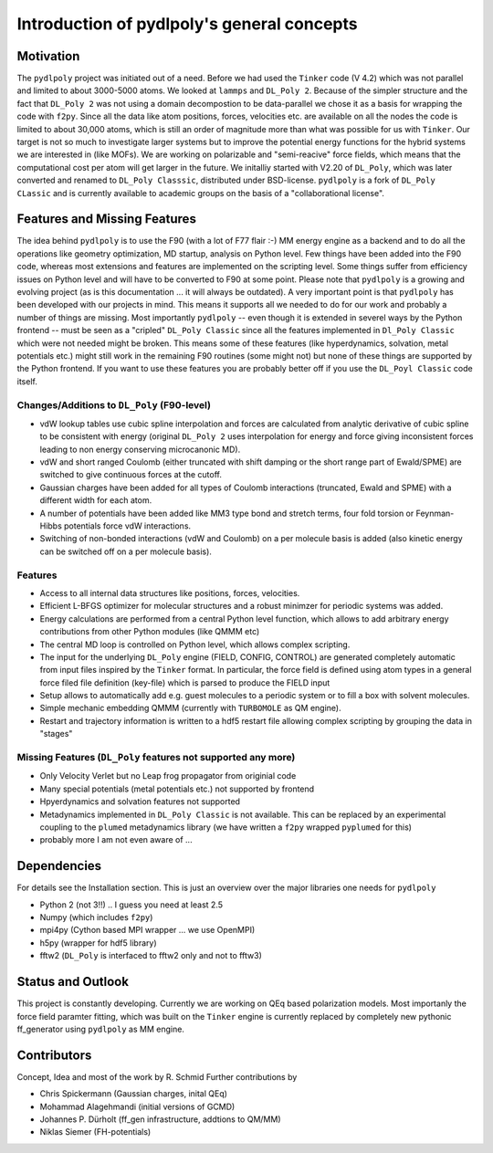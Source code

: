 .. _introduction:

*******************************************
Introduction of pydlpoly's general concepts
*******************************************

.. _motivation:

Motivation
==========

The ``pydlpoly`` project was initiated out of a need. Before we had used the ``Tinker`` code (V 4.2)
which was not parallel and limited to about 3000-5000 atoms. We looked at ``lammps`` and ``DL_Poly 2``.
Because of the simpler structure and the fact that ``DL_Poly 2`` was not using a domain decompostion to be 
data-parallel we chose it as a basis for wrapping the code with ``f2py``. Since all the data like atom positions,
forces, velocities etc. are available on all the nodes the code is limited to about 30,000 atoms, which is still
an order of magnitude more than what was possible for us with ``Tinker``. Our target is not so much to investigate
larger systems but to improve the potential energy functions for the hybrid systems we are interested in (like MOFs).
We are working on polarizable and "semi-reacive" force fields, which means that the computational cost per atom will 
get larger in the future. We initalliy started with V2.20 of ``DL_Poly``, which was later converted and renamed to 
``DL_Poly Classsic``, distributed under BSD-license. ``pydlpoly`` is a fork of ``DL_Poly CLassic`` and is currently 
available to academic groups on the basis of a "collaborational license".

.. _features:

Features and Missing Features
=============================

The idea behind ``pydlpoly`` is to use the F90 (with a lot of F77 flair :-) MM energy engine as a backend and to do all
the operations like geometry optimization, MD startup, analysis on Python level. Few things have been added into the F90
code, whereas most extensions and features are implemented on the scripting level. Some things suffer from efficiency issues on
Python level and will have to be converted to F90 at some point. Please note that ``pydlpoly`` is a growing and evolving 
project (as is this documentation ... it will always be outdated). A very important point is that ``pydlpoly`` has been developed
with our projects in mind. This means it supports all we needed to do for our work and probably a number of things are missing.
Most importantly ``pydlpoly`` -- even though it is extended in severel ways by the Python frontend -- must be seen as a "cripled"
``DL_Poly Classic`` since all the features implemented in ``Dl_Poly Classic`` which were not needed might be broken. This means some
of these features (like hyperdynamics, solvation, metal potentials etc.) might still work in the remaining F90 routines
(some might not) but none of these things are supported by the Python frontend. If you want to use these features you are probably
better off if you use the ``DL_Poyl Classic`` code itself.

Changes/Additions to ``DL_Poly`` (F90-level)
--------------------------------------------

* vdW lookup tables use cubic spline interpolation and forces are calculated from analytic derivative of cubic
  spline to be consistent with energy (original ``DL_Poly 2`` uses interpolation for energy and force giving inconsistent
  forces leading to non energy conserving microcanonic MD).
* vdW and short ranged Coulomb (either truncated with shift damping or the short range part of Ewald/SPME) are switched to
  give continuous forces at the cutoff.
* Gaussian charges have been added for all types of Coulomb interactions (truncated, Ewald and SPME) with a different
  width for each atom.
* A number of potentials have been added like MM3 type bond and stretch terms, four fold torsion or Feynman-Hibbs potentials force
  vdW interactions.
* Switching of non-bonded interactions (vdW and Coulomb) on a per molecule basis is added (also kinetic energy can be switched off 
  on a per molecule basis).
  
Features
--------

* Access to all internal data structures like positions, forces, velocities.
* Efficient L-BFGS optimizer for molecular structures and a robust minimzer for periodic systems was added.
* Energy calculations are performed from a central Python level function, which allows to add arbitrary energy 
  contributions from other Python modules (like QMMM etc)
* The central MD loop is controlled on Python level, which allows complex scripting.
* The input for the underlying ``DL_Poly`` engine (FIELD, CONFIG, CONTROL) are generated completely automatic
  from input files inspired by the ``Tinker`` format. In particular, the force field is defined using atom types in a general
  force filed file definition (key-file) which is parsed to produce the FIELD input
* Setup allows to automatically add e.g. guest molecules to a periodic system or to fill a box with solvent molecules.
* Simple mechanic embedding QMMM (currently with ``TURBOMOLE`` as QM engine).
* Restart and trajectory information is written to a hdf5 restart file allowing complex scripting by grouping the
  data in "stages"
  
Missing Features (``DL_Poly`` features not supported any more)
--------------------------------------------------------------

* Only Velocity Verlet but no Leap frog propagator from originial code
* Many special potentials (metal potentials etc.) not supported by frontend
* Hpyerdynamics and solvation features not supported
* Metadynamics implemented in ``DL_Poly Classic`` is not available. This can be replaced by an experimental 
  coupling to the ``plumed`` metadynamics library (we have written a ``f2py`` wrapped ``pyplumed`` for this)
* probably more I am not even aware of ...

.. _dependencies-intro:

Dependencies
============

For details see the Installation section. This is just an overview over the major libraries one needs for ``pydlpoly``

* Python 2 (not 3!!) .. I guess you need at least 2.5
* Numpy (which includes ``f2py``)
* mpi4py (Cython based MPI wrapper ... we use OpenMPI)
* h5py (wrapper for hdf5 library)
* fftw2 (``DL_Poly`` is interfaced to fftw2 only and not to fftw3) 

Status and Outlook
==================

This project is constantly developing. Currently we are working on QEq based polarization models.
Most importanly the force field paramter fitting, which was built on the ``Tinker`` engine is currently 
replaced by completely new pythonic ff_generator using ``pydlpoly`` as MM engine.

Contributors
=============

Concept, Idea and most of the work by R. Schmid
Further contributions by

* Chris Spickermann (Gaussian charges, inital QEq)
* Mohammad Alagehmandi (initial versions of GCMD)
* Johannes P. Dürholt (ff_gen infrastructure, addtions to QM/MM)
* Niklas Siemer (FH-potentials)
